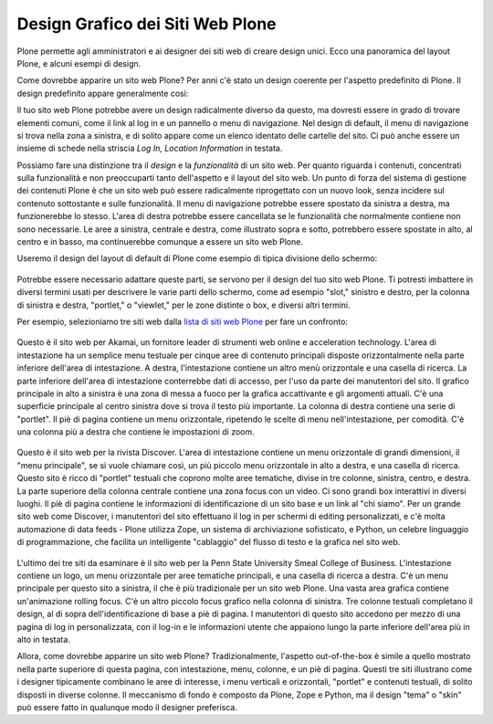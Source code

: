 Design Grafico dei Siti Web Plone
=====================================

Plone permette agli amministratori e ai designer dei siti web di creare
design unici. Ecco una panoramica del layout Plone, e alcuni esempi di
design.

Come dovrebbe apparire un sito web Plone? Per anni c'è stato un
design coerente per l'aspetto predefinito di Plone. Il design
predefinito appare generalmente così:

|plone-default-design-areas.png|

Il tuo sito web Plone potrebbe avere un design radicalmente
diverso da questo, ma dovresti essere in grado di trovare elementi
comuni, come il link al log in e un pannello o menu di navigazione.
Nel design di default, il menu di navigazione si trova nella zona a
sinistra, e di solito appare come un elenco identato delle cartelle
del sito. Ci può anche essere un insieme di schede nella striscia *Log
In, Location Information* in testata.

Possiamo fare una distinzione tra il *design* e la
*funzionalità* di un sito web. Per quanto riguarda i contenuti,
concentrati sulla funzionalità e non preoccuparti tanto dell'aspetto
e il layout del sito web. Un punto di forza del sistema di gestione dei
contenuti Plone è che un sito web può essere radicalmente riprogettato
con un nuovo look, senza incidere sul contenuto sottostante e sulle
funzionalità. Il menu di navigazione potrebbe essere spostato da sinistra a
destra, ma funzionerebbe lo stesso. L'area di destra potrebbe essere cancellata
se le funzionalità che normalmente contiene non sono necessarie. Le aree
a sinistra, centrale e destra, come illustrato sopra e sotto,
potrebbero essere spostate in alto, al centro e in basso, ma continuerebbe
comunque a essere un sito web Plone.

Useremo il design del layout di default di Plone come esempio di tipica
divisione dello schermo:

.. figure:: ../_static/plonedefaultareaslabeled.png
   :align: center
   :alt: 

Potrebbe essere necessario adattare queste parti, se servono per il
design del tuo sito web Plone. Ti potresti imbattere in diversi termini
usati per descrivere le varie parti dello schermo, come ad esempio "slot,"
sinistro e destro, per la colonna di sinistra e destra, "portlet," o
"viewlet," per le zone distinte o box, e diversi altri termini.

Per esempio, selezioniamo tre siti web dalla `lista di siti web Plone
<http://plone.net/sites>`_ per fare un confronto:

.. figure:: ../_static/akamaidesign.png
   :align: center
   :alt: 

Questo è il sito web per Akamai, un fornitore leader di strumenti web
online e acceleration technology. L'area di intestazione ha un semplice
menu testuale per cinque aree di contenuto principali disposte
orizzontalmente nella parte inferiore dell'area di intestazione. A destra,
l'intestazione contiene un altro menù orizzontale e una casella di ricerca.
La parte inferiore dell'area di intestazione conterrebbe dati di accesso,
per l'uso da parte dei manutentori del sito. Il grafico principale in alto
a sinistra è una zona di messa a fuoco per la grafica accattivante e gli argomenti
attuali. C'è una superficie principale al centro sinistra dove si trova il
testo più importante. La colonna di destra contiene una serie di "portlet".
Il piè di pagina contiene un menu orizzontale, ripetendo le scelte di menu
nell'intestazione, per comodità. C'è una colonna più a destra che contiene le
impostazioni di zoom.

.. figure:: ../_static/discoverdesign.png
   :align: center
   :alt: 

Questo è il sito web per la rivista Discover. L'area di intestazione contiene un
menu orizzontale di grandi dimensioni, il "menu principale", se si vuole chiamare così,
un più piccolo menu orizzontale in alto a destra, e una casella di ricerca. Questo sito è ricco di
"portlet" testuali che coprono molte aree tematiche, divise
in tre colonne, sinistra, centro, e destra. La parte superiore della
colonna centrale contiene una zona focus con un video. Ci sono grandi
box interattivi in diversi luoghi. Il piè di pagina contiene le informazioni di
identificazione di un sito base e un link al "chi siamo". Per un grande sito web
come Discover, i manutentori del sito effettuano il log in per schermi di editing personalizzati,
e c'è molta automazione di data feeds - Plone utilizza Zope,
un sistema di archiviazione sofisticato, e Python, un celebre linguaggio di programmazione,
che facilita un intelligente "cablaggio" del flusso di testo e la
grafica nel sito web.

.. figure:: ../_static/smealdesign.png
   :align: center
   :alt: 

L'ultimo dei tre siti da esaminare è il sito web per la Penn State
University Smeal College of Business. L'intestazione contiene un logo, un
menu orizzontale per aree tematiche principali, e una casella di ricerca a destra.
C'è un menu principale per questo sito a sinistra, il che è più tradizionale per un
sito web Plone. Una vasta area grafica contiene un'animazione rolling focus.
C'è un altro piccolo focus grafico nella colonna di sinistra.
Tre colonne testuali completano il design, al di sopra dell'identificazione di base a
piè di pagina. I manutentori di questo sito accedono per mezzo di una pagina di
log in personalizzata, con il log-in e le informazioni utente che appaiono lungo la
parte inferiore dell'area più in alto in testata.

Allora, come dovrebbe apparire un sito web Plone? Tradizionalmente, l'aspetto
out-of-the-box è simile a quello mostrato nella parte superiore di questa pagina, con
intestazione, menu, colonne, e un piè di pagina. Questi tre siti illustrano come i
designer tipicamente combinano le aree di interesse, i menu verticali e orizzontali,
"portlet" e contenuti testuali, di solito disposti in diverse colonne. Il
meccanismo di fondo è composto da Plone, Zope e Python, ma il design "tema" o "skin" può essere
fatto in qualunque modo il designer preferisca.

.. |plone-default-design-areas.png| image:: ../_static/plone-default-design-areas.png
